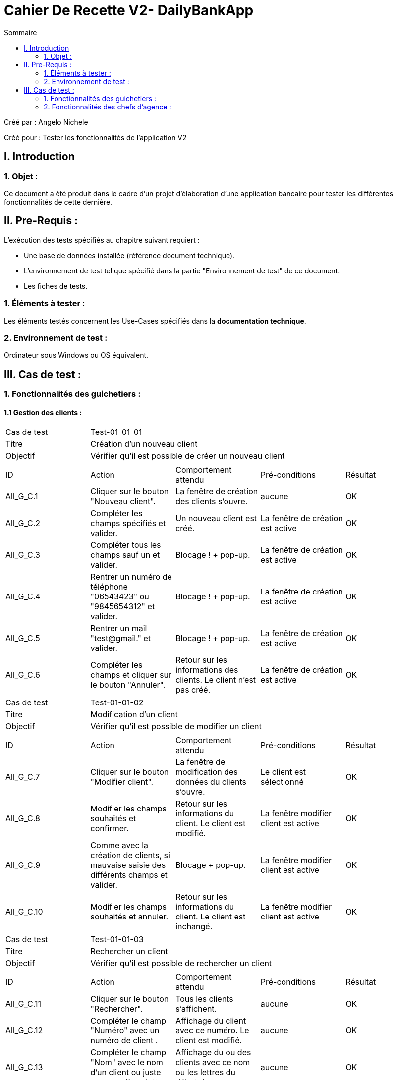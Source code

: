 = Cahier De Recette V2- DailyBankApp
:toc:
:toc-title: Sommaire

:Entreprise: DailyBank
:Equipe:  

.Créé par : Angelo Nichele
Créé pour : Tester les fonctionnalités de l'application V2

 



== I. Introduction
=== 1. Objet :
Ce document a été produit dans le cadre d'un projet d'élaboration d'une application bancaire pour tester les différentes fonctionnalités de cette dernière.


== II. Pre-Requis :
[.text-justify]
L'exécution des tests spécifiés au chapitre suivant requiert :

* Une base de données installée (référence document technique).
* L'environnement de test tel que spécifié dans la partie "Environnement de test" de ce document.
* Les fiches de tests. 


=== 1. Éléments à tester :
[.text-justify]
Les éléments testés concernent les Use-Cases spécifiés dans la *documentation technique*.


=== 2. Environnement de test :
[.text-justify]
Ordinateur sous Windows ou OS équivalent.



== III. Cas de test :
=== 1. Fonctionnalités des guichetiers :
==== 1.1 Gestion des clients :

|====

>|Cas de test 4+|Test-01-01-01
>|Titre 4+|Création d'un nouveau client
>|Objectif 4+| Vérifier qu'il est possible de créer un nouveau client

5+|
^|ID ^|Action ^|Comportement attendu ^|Pré-conditions ^|Résultat
^|All_G_C.1 ^|Cliquer sur le bouton "Nouveau client". ^|La fenêtre de création des clients s'ouvre. ^| aucune ^|OK
^|All_G_C.2 ^|Compléter les champs spécifiés et valider. ^|Un nouveau client est créé. ^|La fenêtre de création est active ^|OK
^|All_G_C.3 ^|Compléter tous les champs sauf un et valider. ^|Blocage ! + pop-up. ^|La fenêtre de création est active ^|OK
^|All_G_C.4 ^|Rentrer un numéro de téléphone "06543423" ou "9845654312" et valider. ^|Blocage ! + pop-up. ^|La fenêtre de création est active ^|OK
^|All_G_C.5 ^|Rentrer un mail "test@gmail." et valider. ^|Blocage ! + pop-up. ^|La fenêtre de création est active ^|OK
^|All_G_C.6 ^|Compléter les champs et cliquer sur le bouton "Annuler". ^|Retour sur les informations des clients. Le client n'est pas créé. ^|La fenêtre de création est active ^|OK





|====


|====

>|Cas de test 4+|Test-01-01-02
>|Titre 4+|Modification d'un client
>|Objectif 4+| Vérifier qu'il est possible de modifier un client

5+|

^|ID ^|Action ^|Comportement attendu ^|Pré-conditions ^|Résultat
^|All_G_C.7 ^|Cliquer sur le bouton "Modifier client". ^|La fenêtre de modification des données du clients s'ouvre. ^|Le client est sélectionné ^|OK
^|All_G_C.8 ^|Modifier les champs souhaités et confirmer. ^|Retour sur les informations du client. Le client est modifié. ^|La fenêtre modifier client est active ^|OK
^|All_G_C.9 ^|Comme avec la création de clients, si mauvaise saisie des différents champs et valider. ^|Blocage + pop-up. ^|La fenêtre modifier client est active ^|OK
^|All_G_C.10 ^|Modifier les champs souhaités et annuler. ^|Retour sur les informations du client. Le client est inchangé. ^|La fenêtre modifier client est active ^|OK

|====

|====

>|Cas de test 4+|Test-01-01-03
>|Titre 4+|Rechercher un client
>|Objectif 4+| Vérifier qu'il est possible de rechercher un client

5+|

^|ID ^|Action ^|Comportement attendu ^|Pré-conditions ^|Résultat
^|All_G_C.11 ^|Cliquer sur le bouton "Rechercher". ^|Tous les clients s'affichent. ^|aucune ^|OK
^|All_G_C.12 ^|Compléter le champ "Numéro" avec un numéro de client . ^|Affichage du client avec ce numéro. Le client est modifié. ^|aucune ^|OK
^|All_G_C.13 ^|Compléter le champ "Nom" avec le nom d'un client ou juste ces premières lettres. ^|Affichage du ou des clients avec ce nom ou les lettres du début du nom. ^|aucune ^|OK
^|All_G_C.14 ^|Compléter le champ "Prénom" avec le prénom d'un client ou juste ces premières lettres. ^|Affichage du ou des clients avec ce prénom ou les lettres du début du prénom. ^|aucune ^|OK
^|All_G_C.15 ^|Saisir un numéro 1000. ^|Aucun affichage de clients. ^|aucune ^|OK
^|All_G_C.16 ^|Saisir un prénom "It". ^|Aucun affichage de clients. ^|aucune ^|OK
^|All_G_C.17 ^|Saisir un nom "Er". ^|Aucun affichage de clients. ^|aucune ^|OK


|====


==== 1.2 Gestion des comptes bancaires :


|====

>|Cas de test 4+|Test-01-02-01
>|Titre 4+|Consultation d'un compte
>|Objectif 4+| Vérifier qu'il est possible de consulter un compte

5+|

^|ID ^|Action ^|Comportement attendu ^|Pré-conditions ^|Résultat
^|All_G_CB.1 ^|Cliquer sur le bouton "Comptes client". ^|La page des comptes du client s’affiche. ^|Un client actif est sélectionné ^|OK
^|All_G_CB.2 ^|Sélectionner le bouton "Retour gestion clients". ^|La page de gestion des clients s'affichent et celle des comptes se ferme. ^|aucune ^|OK

|====

|====

>|Cas de test 4+|Test-01-02-02
>|Titre 4+|Création d'un compte
>|Objectif 4+| Vérifier qu'il est possible de créer un compte client

5+|

^|ID ^|Action ^|Comportement attendu ^|Pré-conditions ^|Résultat
^|All_G_CB.3 ^|Sélectionner le bouton "Nouveau Compte". ^|La page des informations sur le nouveau compte s’affiche. ^| Consulter un compte client ^|OK
^|All_G_CB.4 ^|Compléter les champs spécifiés et ajouter. ^|Un nouveau compte pour le client est créé. ^| La fenêtre de création d'un compte client est active ^|OK
^|All_G_CB.5 ^|Compléter les champs spécifiés par des caractères spéciaux ("nvjvfbjvvf") et ajouter. ^|Un nouveau compte pour le client est créé avec les champs par défaut ("-200" et "0.0"). ^| La fenêtre de création d'un compte client est active ^|OK
^|All_G_CB.6 ^|Compléter les champs et cliquer sur le bouton "Annuler". ^|Retour sur les informations des comptes du client. Le compte n'est pas créé. ^|La fenêtre de création d'un compte client est active ^|OK

|====

|====

>|Cas de test 4+|Test-01-02-03
>|Titre 4+|Modifier d'un compte
>|Objectif 4+| Vérifier qu'il est possible de modifier un compte client

5+|

^|ID ^|Action ^|Comportement attendu ^|Pré-conditions ^|Résultat
^|All_G_CB.7 ^|Sélectionner le bouton "Modifier". ^|La page des informations sur le compte à modifier s'affiche. ^|Sélection d'un compte client ^|OK
^|All_G_CB.8 ^|Modifier le champs "Découvert autorisé" et modifier. ^|Le compte client est modifié. ^|La fenêtre de modification d'un compte client est active ^|OK
^|All_G_CB.8 ^|Modifier le champs "Découvert autorisé" par des caractères spéciaux ("dnjkx") et modifier. ^|Le compte client n'est pas modifié, il garde sont ancien "Découvert autorisé". ^|La fenêtre de modification d'un compte client est active ^|OK
^|All_G_CB.9 ^|Modifier les champs et cliquer sur le bouton "Annuler". ^|Retour sur les informations des comptes du client. Le compte n'est pas modifié. ^|La fenêtre de modification d'un compte client est active ^|OK


|====

|====

>|Cas de test 4+|Test-01-02-04
>|Titre 4+|Clôturer un compte
>|Objectif 4+| Vérifier qu'il est possible de clôturer le compte courant d'un client

5+|

^|ID ^|Action ^|Comportement attendu ^|Pré-conditions ^|Résultat
^|All_G_CB.10 ^|Sélectionner le bouton "Supprimer compte". ^|La page des gestions des comptes s'affiche avec le compte en mode "Cloture". ^|Sélection d'un compte client ^|OK
^|All_G_CB.11 ^|Supprimer un compte dont le solde est de 135 €. ^|Blocage + Pop-up. ^|Sélection d'un compte client ^|OK

|====

|====

>|Cas de test 4+|Test-01-02-05
>|Titre 4+|Générer un relevé mensuel en PDF
>|Objectif 4+| Vérifier qu'il est possible de générer un relevé de compte en PDF

5+|

^|ID ^|Action ^|Comportement attendu ^|Pré-conditions ^|Résultat
^|All_G_CB.12 ^|Sélectionner le bouton "Générer relevé PDF" . ^|Le fichier s'enregistre dans les téléchargement et s'ouvre dans un navigateur. ^|Consulter les compte d'un client ^|OK


|====



==== 1.3 Gestion des opérations :

|====

>|Cas de test 4+|Test-01-03-01
>|Titre 4+|Consulter les opérations d'un compte
>|Objectif 4+| Vérifier qu'il est possible de consulter les opérations d'un compte

5+|

^|ID ^|Action ^|Comportement attendu ^|Pré-conditions ^|Résultat
^|All_G_COP.1 ^|Cliquer sur le bouton "Voir opérations". ^|La page des opérations du compte du client s’affiche. ^| Un compte actif est sélectionné ^|OK
^|All_G_COP.2 ^|Cliquer sur le bouton "Voir opérations" sur un compte qui est cloture. ^|La page des opérations du compte du client s’affiche mais avec les boutons "enregistrer crédit" et "enregistrer débit" désactivé. ^| Un compte actif est sélectionné ^|OK
^|All_G_COP.3 ^|Cliquer sur le bouton "Retour gestion comptes". ^|La page de gestion des comptes du client s'ouvre et celle des opérations se ferme. ^| Un compte actif est sélectionné ^|OK
  
 

|====

|====

>|Cas de test 4+|Test-01-03-02
>|Titre 4+|Débiter un compte
>|Objectif 4+| Vérifier qu'il est possible de débiter un compte

5+|

^|ID ^|Action ^|Comportement attendu ^|Pré-conditions ^|Résultat
^|All_G_COP.4 ^|Cliquer sur le bouton "Enregistrer Débit". ^|La page des débit du compte s’affiche. ^| Un compte actif est sélectionné ^|OK
^|All_G_COP.5  ^|Rentrer un montant 50 dans le champ "Montant". ^|Le nouveau solde est +50euros. On a créé une nouvelle opération dans la liste des opérations avec le bon montant et la bonne date ^| Le compte sélectionné a un solde de +100 euros
 ^|Ok
^|All_G_COP.6  ^|Rentrer un montant 150 dans le champ "Montant". ^|Le nouveau solde est -50 euros. On a créé une nouvelle opération dans la liste des opérations avec le bon montant et la bonne date ^| Le compte sélectionné a un solde de +100 euros, le découvert
autorisé est de -100 euros.
 ^|Ok
^|All_G_COP.7  ^|Rentrer un montant 250 dans le champ "Montant". ^|Blocage ! + pop-up ^| Le compte sélectionné a un solde de +100 euros, le découvert
autorisé est de -100 euros.
 ^|Ok
 ^|All_G_COP.8  ^|Rentrer un montant de 1 dans le champ "Montant" et annuler débit. ^|Fermeture de la fenêtre des débits ^| Fenêtre des opérations est active et celle de enregistrer un débit aussi.
 ^|Ok
  
 

|====

|====

>|Cas de test 4+|Test-01-03-03
>|Titre 4+|Créditer un compte
>|Objectif 4+| Vérifier qu'il est possible de créditer un compte

5+|

^|ID ^|Action ^|Comportement attendu ^|Pré-conditions ^|Résultat
^|All_G_COP.9 ^|Cliquer sur le bouton "Enregistrer Crédit". ^|La page des crédits du compte s’affiche. ^| Un compte actif est sélectionné ^|OK
^|All_G_COP.10  ^|Rentrer un montant 50 dans le champ "Montant". ^|Le nouveau solde est +100euros. On a créé une nouvelle opération dans la liste des opérations avec le bon montant et la bonne date ^| Le compte sélectionné a un solde de +50 euro
 ^|OK
 ^|All_G_COP.11  ^|Rentrer un montant 10 dans le champ "Montant" et annuler crédit. ^|Fermeture de la fenêtre des crédits ^| Fenêtre des opérations est active et celle de enregistrer un crédit aussi.
 ^|OK

  
 

|====

|====

>|Cas de test 4+|Test-01-03-04
>|Titre 4+|Virement compte à compte
>|Objectif 4+| Effectuer un virement d'un compte à un autre

5+|

^|ID ^|Action ^|Comportement attendu ^|Pré-conditions ^|Résultat
^|All_G_COP.12 ^|Cliquer sur le bouton "Effectuer Virement". ^|La page du virement du compte s’affiche. ^| Le compte num 44 du client Angelo est sélectionné  ^|OK
^|All_G_COP.13  ^|Choisir le numéro 201 dans le champ "Compte du destinataire" et un montant de 50 dans le champ "Montant". ^|On a créé une nouvelle opération dans la liste des opérations avec le bon montant et la bonne date ^| Le compte qui fait le virement a un solde de +2000.
^|Marche à moitié, le destinataire ne reçoit pas l'argent mais le débiteur perd l'argent
^|All_G_COP.14  ^|Choisir le numéro 201 dans le champ "Compte du destinataire" et un montant de 50000 dans le champ "Montant". ^|Blocage + Exception ^| Le compte sélectionné a un solde de +2000 euros, le découvert autorisé est de -1000 euros.
^|OK
^|All_G_COP.15  ^|Rentrer le numéro 164 dans le champ "Destinataire" et un montant de 100 dans le champ "Montant" et annuler le virement.  ^|La fenêtre des virements se ferme ^| Fenêtre des opérations est active et celle de effectuer un virement aussi.
^|OK
  
 
|====



==== 1.4 Gestion des prélèvements automatiques :

|====

>|Cas de test 4+|Test-01-04-01
>|Titre 4+|Consulter les prélèvements d'un client
>|Objectif 4+| Vérifier qu'il est possible de consulter les prélèvements d'un compte

5+|

^|ID ^|Action ^|Comportement attendu ^|Pré-conditions ^|Résultat
^|All_G_CPA.1 ^|Cliquer sur le bouton "Voir prélèvements". ^|La page de gestion des prélèvements des comptes du client. ^| La fenêtre de gestion des comptes d'un client est active ^|OK
^|All_G_CPA.2 ^|Cliquer sur le bouton "Rechercher" ^|La liste des prélèvements de tous les comptes client est affichée. ^| La fenêtre de gestion des prélèvements est active. ^|OK
^|All_G_CPA.3 ^|Cliquer sur le bouton "Retour gestion comptes". ^|La page de gestion des comptes du client s'ouvre et celle des prélèvements se ferme. ^| La fenêtre de gestion des prélèvements est active. ^|OK
  
 

|====

|====

>|Cas de test 4+|Test-01-04-02
>|Titre 4+|Création d'un nouveau prélèvement
>|Objectif 4+| Vérifier qu'il est possible de créer un nouveau prélèvement

5+|

^|ID ^|Action ^|Comportement attendu ^|Pré-conditions ^|Résultat
^|All_G_CPA.4 ^|Cliquer sur le bouton "Nouveau prélèvement". ^|La fenêtre de création de prélèvement s'ouvre. ^| La fenêtre de gestion des prélèvements d'un client est active ^|OK
^|All_G_CPA.5 ^|Compléter les champs spécifiés et valider. ^|Un nouveau prélèvment est créé. ^|La fenêtre de création est active ^|OK
^|All_G_CPA.6 ^|Compléter tous les champs sauf un et valider. ^|Blocage ! + pop-up. ^|La fenêtre de création est active ^|OK
^|All_G_CPA.7 ^|Rentrer un Montant "0" et valider. ^|Blocage ! + pop-up. ^|La fenêtre de création est active ^|OK
^|All_G_CPA.8 ^|Rentrer un jour "0" ou "29" et valider. ^|Blocage ! + pop-up. ^|La fenêtre de création est active ^|OK
^|All_G_CPA.9 ^|Sélectionner aucun compte. ^|Blocage ! + pop-up. ^|La fenêtre de création est active ^|OK
^|All_G_CPA.10 ^|Compléter les champs et cliquer sur le bouton "Annuler". ^|Retour sur les informations des prélèvements. Le prélèvement n'est pas créé. ^|La fenêtre de création est active ^|OK
  
 

|====

|====

>|Cas de test 4+|Test-01-04-03
>|Titre 4+|Modification d'un prélèvement
>|Objectif 4+| Vérifier qu'il est possible de modifier un prélèvement

5+|

^|ID ^|Action ^|Comportement attendu ^|Pré-conditions ^|Résultat
^|All_G_CPA.11 ^|Cliquer sur le bouton "Modifier prélèvement". ^|La fenêtre de modification de prélèvement s'ouvre. ^| La fenêtre de gestion des prélèvements d'un client est active ^|OK
^|All_G_CPA.12 ^|Modifier les champs souhaités sauf celui du destinataire qui est maintenant désactivé et valider. ^|Le prélèvement sélectionné est modifié. ^|La fenêtre de modification est active et un prélèvement est sélectionné ^|OK
^|All_G_CPA.13 ^|Comme avec la création, si mauvaise saisie des champs et valider. ^|Blocage ! + pop-up. ^|La fenêtre de modification est active et un prélèvement est sélectionné  ^|OK
^|All_G_CPA.14 ^|Modifier les champs souhaités et valider. ^|Retour sur les informations des prélèvements. Le prélèvement reste inchangé. ^|La fenêtre de modification est active et un prélèvement est sélectionné ^|OK

  
 

|====

|====

>|Cas de test 4+|Test-01-04-04
>|Titre 4+|Suppresion d'un prélèvement
>|Objectif 4+| Vérifier qu'il est possible de supprimer un prélèvement

5+|

^|ID ^|Action ^|Comportement attendu ^|Pré-conditions ^|Résultat
^|All_G_CPA.15 ^|Cliquer sur le bouton "Supprimer prélèvement". ^|Pop-up de confirmation de suppression, si "oui" le prélèvement est supprimer de la liste, si "non" la suppression est annuler. ^| La fenêtre de gestion des prélèvements d'un client est active et un prélèvement est sélection ^|OK

  
 

|====

==== 1.5 Générer un relevé PDF :

|====

>|Cas de test 4+|Test-01-04-05
>|Titre 4+|Génération d'un relevé PDF des comptes
>|Objectif 4+| Vérifier qu'il est possible de générer un relevé PDF des comptes d'un client

5+|

^|ID ^|Action ^|Comportement attendu ^|Pré-conditions ^|Résultat
^|All_G_CPDF.1 ^|Cliquer sur le bouton "Générer relevé PDF". ^|Une page de votre navigateur s'ouvre avec le relevé en question + le fichier est enregistré dans vos téléchargements.  ^| La fenêtre de gestion des comptes d'un client est active ^|OK

  
 

|====



=== 2. Fonctionnalités des chefs d'agence :
[.text-justify]
Les chefs d'agence ont accès aux mêmes fonctionnalités que les guichetiers, ainsi que d'autres qui leur sont réservées.


==== 2.1 Gestion des employés :

|====

>|Cas de test 4+|Test-02-01-01
>|Titre 4+|Consulter les employés
>|Objectif 4+| Vérifier qu'il est possible de consulter les employés d'une agence

5+|

^|ID ^|Action ^|Comportement attendu ^|Pré-conditions ^|Résultat
^|All_G_E.1 ^|Cliquer sur le bouton "Gestion" puis sur "Employés". ^|La page de gestion des employés s'affiche. ^| Être connecté en tant que Chef d'agence ^|OK
^|All_G_E.2 ^|Cliquer sur le bouton "Gestion". ^|Le bouton "Employé" est désactivé. ^| Être connecté en tant que Guichetier ^|OK
^|All_G_E.3 ^|Cliquer sur le bouton "Rechercher" ^|La liste des employés s'affiche. ^| La fenêtre de gestion des employés est active. ^|OK
^|All_G_E.4 ^|Cliquer sur le bouton "X" en haut à droite de la fenêtre. ^|La fenêtre principale s'ouvre et celle des employés se ferme . ^| La fenêtre de gestion des employés est active. ^|OK
  
 

|====

|====

>|Cas de test 4+|Test-02-01-02
>|Titre 4+|Création d'un employé
>|Objectif 4+| Vérification de la création d'un employé

5+|

^|ID ^|Action ^|Comportement attendu ^|Pré-conditions ^|Résultat
^|All_G_E.5 ^|Cliquer sur le bouton "Créer employé". ^|La fenêtre de création des employés s'ouvre. ^| La fenêtre de gestion des employés est active. ^|OK
^|All_G_E.6 ^|Compléter les champs spécifiés et valider. ^|Un nouvel employé est créé. ^|La fenêtre de création des employés est active. ^|OK
^|All_G_E.7 ^|Compléter tous les champs sauf un et valider. ^|Blocage + Pop-up. ^|La fenêtre de création des employés est active. ^|OK
^|All_G_E.8 ^|Compléter le champ "ID Agence" avec un chiffre qui n'est pas entre 1 et 3. ^|Blocage + Pop-up. ^|La fenêtre de création des employés est active. ^|OK
^|All_G_E.9 ^|Compléter les champs et annuler ^|Retour sur les informations des employés ^|La fenêtre de création des employés est active. ^|OK


 
|====

|====

>|Cas de test 4+|Test-02-01-03
>|Titre 4+|Modification d'un employé
>|Objectif 4+| Vérification de la modification d'un employé

5+|

^|ID ^|Action ^|Comportement attendu ^|Pré-conditions ^|Résultat
^|All_G_E.10 ^|Cliquer sur le bouton "Modifier employé". ^|La fenêtre de modification des employés s'ouvre. ^| La fenêtre de gestion des employés est active ^|OK
^|All_G_E.11 ^|Modifier les champs spécifiés sauf le numéro d'agence qui est désactivé et valider. ^|L'employé selectionné est modifié. ^|La fenêtre de gestion des employés est active et avoir sélectionné un employé ^|OK
^|All_G_E.12 ^|Comme avec la création, si non-saisie des informations ou mauvaise saisie de l'ID de l'agence et valider . ^|Blocage + Pop-up ^|La fenêtre de gestion des employés est active et avoir sélectionné un employé ^|OK
^|All_G_E.13 ^|Modifier les champs spécifiés sauf le numéro d'agence qui est désactivé et annuler. ^|Retour sur les informations des employés. L'employé reste inchangé. ^|La fenêtre de gestion des employés est active et avoir sélectionné un employé ^|OK


 
|====

|====

>|Cas de test 4+|Test-02-01-04
>|Titre 4+|Suppression d'un employé
>|Objectif 4+| Vérification de la suppression d'un employé

5+|

^|ID ^|Action ^|Comportement attendu ^|Pré-conditions ^|Résultat
^|All_G_E.14 ^|Cliquer sur le bouton "Supprimer employé". ^|La fenêtre de la liste des employés s'ouvre, quitter et revenir sur la fenêtre de gestions, l'employé sélectionné n'est plus là. ^| La fenêtre de gestion des employés est active et avoir sélectionné un employé ^|OK
 
|====

==== 2.2 Simuler un emprunt :

|====

>|Cas de test 4+|Test-02-02-01
>|Titre 4+| Simulation d'un emprunt
>|Objectif 4+| Vérifier qu'il est possible de simuler un emprunt avec ou sans assurance

5+|

^|ID ^|Action ^|Comportement attendu ^|Pré-conditions ^|Résultat
^|All_G_SE.1 ^|Cliquer sur le bouton "Simuler un emprunt". ^|La fenêtre de simulation d'un emprunt s'ouvre.  ^| La fenêtre de gestion des clients est active
^|Ok
^|All_G_SE.2 ^|Compléter les champs "Montant", "Durée", "Type", et "Taux annuel" et valider. ^|La fenêtre du résultat de la simulation s'ouvre.  ^| La fenêtre de simulation de l'emprunt est active
^|OK, mais l'affichage n'ai pas correct (trop de chiffres après la virgule)
^|All_G_SE.3 ^|Compléter les champs précédent sauf un et valider. ^|Blocage, la fenêtre ne s'ouvre pas.  ^| La fenêtre de simulation de l'emprunt est active
^|OK
^|All_G_SE.4 ^|Compléter les champs précédent avec des caractères et non des chiffres et valider. ^|Blocage, la fenêtre ne s'ouvre pas.  ^| La fenêtre de simulation de l'emprunt est active
^|Ok
^|All_G_SE.5 ^|Compléter les champs précédent en mettant "oui" au champ "Simulation d'assurance" et en complétant le champ "Taux d'assurance" et valider. ^|La fenêtre du résultat de la simulation s'ouvre  ^| La fenêtre de simulation de l'emprunt est active
^|Pas ok, les calcul ne sont pas bons
^|All_G_SE.6 ^|Compléter les champs précédent en mettant "oui" au champ "Simulation d'assurance" et en mettant un caractère ou rien dans le champ "Taux d'assurance" et valider. ^|Blocage, la fenêtre ne s'ouvre pas.  ^| La fenêtre de simulation de l'emprunt est active
^|Ok
^|All_G_SE.7 ^|Compléter les champs spécifiés et Annuler. ^|Retour sur les informations des clients.  ^| La fenêtre de simulation de l'emprunt est active
^|Ok

|====



==== 2.3 Gestion des opérations :

|====

>|Cas de test 4+|Test-02-03-01
>|Titre 4+|Faire un débit exceptionnelle sur un compte
>|Objectif 4+| Vérifier qu'il est possible de faire un débit exceptionnelle sur un compte

5+|

^|ID ^|Action ^|Comportement attendu ^|Pré-conditions ^|Résultat
^|All_G_COP².1 ^|Cliquer sur le bouton "Enregistrer Débit". ^|La page des débit du compte s’affiche. ^| Un compte actif est sélectionné ^|OK
^|All_G_COP².2  ^|Rentrer un montant 50 dans le champ "Montant". ^|Le nouveau solde est +50euros. On a créé une nouvelle opération dans la liste des opérations avec le bon montant et la bonne date ^| Le compte sélectionné a un solde de +100 euros
 ^|Ok
^|All_G_COP².3  ^|Rentrer un montant 150 dans le champ "Montant". ^|Le nouveau solde est -50 euros. On a créé une nouvelle opération dans la liste des opérations avec le bon montant et la bonne date ^| Le compte sélectionné a un solde de +100 euros, le découvert
autorisé est de -100 euros.
 ^|Ok
^|All_G_COP².4  ^|Rentrer un montant 250 dans le champ "Montant". ^|Blocage ! + pop-up de confirmation du débit ^| Le compte sélectionné a un solde de +100 euros, le découvert
autorisé est de -100 euros + être connecté en tant que Chef d'agence (b b)
 ^|Ok
 ^|All_G_COP².5  ^|Rentrer un montant 250 dans le champ "Montant". ^|Blocage ! + pop-up de confirmation du débit + pop-up erreur car connecté en tant que guichetier (LN Levieux) ^| Le compte sélectionné a un solde de +100 euros, le découvert
autorisé est de -100 euros + être connecté en tant que guichetier (LN Levieux)
 ^|Ok
 ^|All_G_COP².6  ^|Rentrer un montant de 1 dans le champ "Montant" et annuler débit. ^|Fermeture de la fenêtre des débits ^| Fenêtre des opérations est active et celle de enregistrer un débit aussi.
 ^|Ok
  
 
|====
